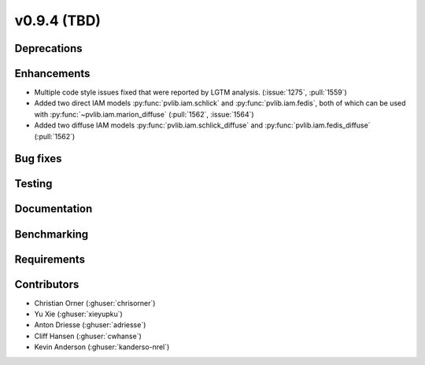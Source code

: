 .. _whatsnew_0940:

v0.9.4 (TBD)
------------------------

Deprecations
~~~~~~~~~~~~


Enhancements
~~~~~~~~~~~~
* Multiple code style issues fixed that were reported by LGTM analysis. (:issue:`1275`, :pull:`1559`)
* Added two direct IAM models :py:func:`pvlib.iam.schlick` and :py:func:`pvlib.iam.fedis`,
  both of which can be used with :py:func:`~pvlib.iam.marion_diffuse` (:pull:`1562`, :issue:`1564`)
* Added two diffuse IAM models :py:func:`pvlib.iam.schlick_diffuse` and 
  :py:func:`pvlib.iam.fedis_diffuse` (:pull:`1562`)


Bug fixes
~~~~~~~~~



Testing
~~~~~~~


Documentation
~~~~~~~~~~~~~


Benchmarking
~~~~~~~~~~~~~


Requirements
~~~~~~~~~~~~


Contributors
~~~~~~~~~~~~
* Christian Orner (:ghuser:`chrisorner`)
* Yu Xie (:ghuser:`xieyupku`)
* Anton Driesse (:ghuser:`adriesse`)
* Cliff Hansen (:ghuser:`cwhanse`)
* Kevin Anderson (:ghuser:`kanderso-nrel`)
